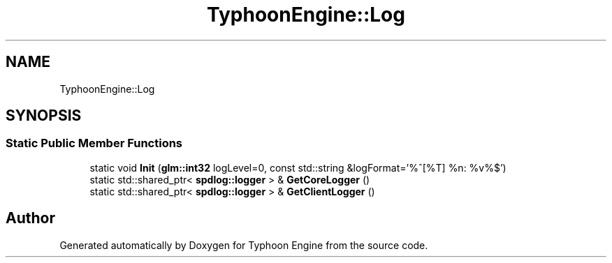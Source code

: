 .TH "TyphoonEngine::Log" 3 "Sat Jul 20 2019" "Version 0.1" "Typhoon Engine" \" -*- nroff -*-
.ad l
.nh
.SH NAME
TyphoonEngine::Log
.SH SYNOPSIS
.br
.PP
.SS "Static Public Member Functions"

.in +1c
.ti -1c
.RI "static void \fBInit\fP (\fBglm::int32\fP logLevel=0, const std::string &logFormat='%^[%T] %n: %v%$')"
.br
.ti -1c
.RI "static std::shared_ptr< \fBspdlog::logger\fP > & \fBGetCoreLogger\fP ()"
.br
.ti -1c
.RI "static std::shared_ptr< \fBspdlog::logger\fP > & \fBGetClientLogger\fP ()"
.br
.in -1c

.SH "Author"
.PP 
Generated automatically by Doxygen for Typhoon Engine from the source code\&.
